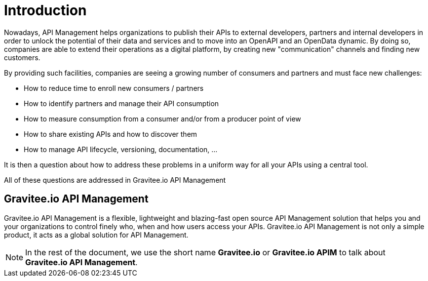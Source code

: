 :page-sidebar: apim_1_x_sidebar
:page-permalink: apim/1.x/apim_overview_introduction.html
:page-folder: apim/overview
:page-description: Gravitee.io API Management - Introduction
:page-toc: false
:page-keywords: Gravitee.io, API Platform, API Management, API Gateway, oauth2, openid, documentation, manual, guide, reference, api
:page-layout: apim

= Introduction

Nowadays, API Management helps organizations to publish their APIs to external developers,
partners and internal developers in order to unlock the potential of their data and services
and to move into an OpenAPI and an OpenData dynamic. By doing so, companies are able to extend their
operations as a digital platform, by creating new "communication" channels and finding new customers.

By providing such facilities, companies are seeing a growing number of consumers and partners
and must face new challenges:

* How to reduce time to enroll new consumers / partners
* How to identify partners and manage their API consumption
* How to measure consumption from a consumer and/or from a producer point of view
* How to share existing APIs and how to discover them
* How to manage API lifecycle, versioning, documentation, ...

It is then a question about how to address these problems in a uniform way for all your APIs using a central tool.

All of these questions are addressed in Gravitee.io API Management

[[gravitee-overview]]
== Gravitee.io API Management

Gravitee.io API Management is a flexible, lightweight and blazing-fast open source API Management solution that helps you and your organizations to control finely who, when and how users access your APIs. Gravitee.io API Management is not only a simple product, it acts as a global solution for API Management.

NOTE: In the rest of the document, we use the short name *Gravitee.io* or *Gravitee.io APIM* to talk about *Gravitee.io API Management*.
